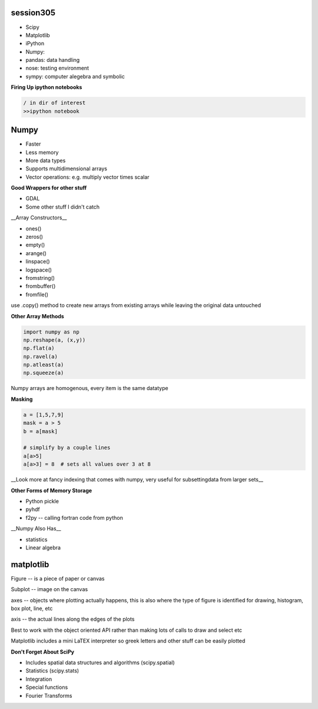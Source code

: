 session305
------------
+ Scipy
+ Matplotlib
+ iPython
+ Numpy: 
+ pandas: data handling
+ nose: testing environment
+ sympy: computer alegebra and symbolic

**Firing Up ipython notebooks**

.. code-block:: bash

    / in dir of interest
    >>ipython notebook


Numpy
--------
* Faster
* Less memory
* More data types
* Supports multidimensional arrays 
* Vector operations: e.g. multiply vector times scalar

**Good Wrappers for other stuff**

+ GDAL
+ Some other stuff I didn't catch

__Array Constructors__

+ ones()
+ zeros()
+ empty()
+ arange()
+ linspace()
+ logspace()
+ fromstring()
+ frombuffer()
+ fromfile()

use .copy() method to create new arrays from existing arrays while leaving the original data untouched

**Other Array Methods**

.. code-block:: python

    import numpy as np
    np.reshape(a, (x,y))
    np.flat(a)
    np.ravel(a)
    np.atleast(a)
    np.squeeze(a)

Numpy arrays are homogenous, every item is the same datatype

**Masking**

.. code-block:: python

    a = [1,5,7,9]
    mask = a > 5
    b = a[mask]

    # simplify by a couple lines
    a[a>5]
    a[a>3] = 8  # sets all values over 3 at 8

__Look more at fancy indexing that comes with numpy, very useful for subsettingdata from larger sets__

.. code-block: python

    import numpy as np
    import sys

    empty_list = sys.getsizeof(np.array([]))

    # loading data from text file
    import numpy as np
    np.loadtext()
    np.genfromtxt()

    # don't forget about python csv module, quite powerful

    np.tofile()
    np.fromfile()
    np.savez() # saves in zip format

**Other Forms of Memory Storage**

+ Python pickle
+ pyhdf

+ f2py -- calling fortran code from python

__Numpy Also Has__

* statistics
* Linear algebra


matplotlib
--------------

Figure -- is a piece of paper or canvas

Subplot -- image on the canvas

axes -- objects where plotting actually happens, this is also where the type of figure is identified for drawing, histogram, box plot, line, etc

axis -- the actual lines along the edges of the plots

Best to work with the object oriented API rather than making lots of calls to draw and select etc

.. code-block: python

    %matplotlib inline  # for working in notebooks
    import matplotlib.pyplot as plt

    x = np.linspace(0, 2*np.pi)
    y1 = np.sin(x)
    y2 = np.cos(x)
    fig, (ax1, ax2) = plt.subplots(1, 2)

    ax1.set_ylabel('$\gamma$') # take advantage of LaTEX
    # axes objects are where most plotting takes place

Matplotlib includes a mini LaTEX interpreter so greek letters and other stuff can be easily plotted

**Don't Forget About SciPy**

* Includes spatial data structures and algorithms (scipy.spatial)
* Statistics (scipy.stats)
* Integration
* Special functions
* Fourier Transforms






